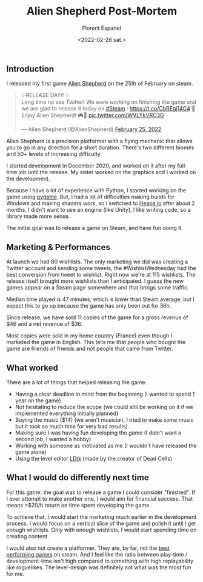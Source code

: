 #+title: Alien Shepherd Post-Mortem
#+author: Florent Espanet
#+date: <2022-02-26 sat.>
#+html_link_home: /
#+html_link_up: /notes/

** Introduction
I released my first game [[https://store.steampowered.com/app/1808820/Alien_Shepherd/][Alien Shepherd]] on the 25th of February on steam.

@@html:<blockquote class="twitter-tweet"><p lang="en" dir="ltr">✨RELEASE DAY!! ✨<br>Long time no see Twitter! We were working on finishing the game and we are glad to release it today on <a href="https://twitter.com/hashtag/Steam?src=hash&amp;ref_src=twsrc%5Etfw">#Steam</a> : <a href="https://t.co/CbREgj14C4">https://t.co/CbREgj14C4</a> 🚀 Enjoy Alien Shepherd! 🎮🐑 <a href="https://t.co/WVLYkVRC3G">pic.twitter.com/WVLYkVRC3G</a></p>&mdash; Alien Shepherd (@AlienShepherd) <a href="https://twitter.com/AlienShepherd/status/1497168764063916044?ref_src=twsrc%5Etfw">February 25, 2022</a></blockquote> <script async src="https://platform.twitter.com/widgets.js" charset="utf-8"></script>@@

Alien Shepherd is a precision platformer with a flying mechanic that allows you to go in any direction for a short duration. There's two different biomes and 50+ levels of increasing difficulty.

I started development in December 2020, and worked on it after my full-time job until the release. My sister worked on the graphics and I worked on the development.

Because I have a lot of experience with Python, I started working on the game using [[https://www.pygame.org/][pygame]]. But, I had a lot of difficulties making builds for Windows and making shaders work, so I switched to [[https://heaps.io/][Heaps.io]] after about 2 months. I didn't want to use an engine (like Unity), I like writing code, so a library made more sense.

The initial goal was to release a game on Steam, and have fun doing it.

** Marketing & Performances
At launch we had 80 wishlists. The only marketing we did was creating a Twitter account and sending some tweets, the #WishlistWednesday had the best conversion from tweet to wishlist. Right now we're at 115 wishlists. The release itself brought more wishlists than I anticipated. I guess the new games appear on a Steam page somewhere and that brings some traffic.

Median time played is 47 minutes, which is lower than Steam average, but I expect this to go up because the game has only been out for 36h.

Since release, we have sold 11 copies of the game for a gross revenue of $46 and a net revenue of $36.

Most copies were sold in my home country (France) even though I marketed the game in English. This tells me that people who bought the game are friends of friends and not people that came from Twitter.

** What worked
There are a lot of things that helped releasing the game:

- Having a clear deadline in mind from the beginning (I wanted to spend 1 year on the game)
- Not hesitating to reduce the scope (we could still be working on it if we implemented everything initially planned)
- Buying the music ($14) (we aren't musician, I tried to make some music but it took so much time for very bad results)
- Making sure I was having fun developing the game (I didn't want a second job, I wanted a hobby)
- Working with someone as motivated as me (I wouldn't have released the game alone)
- Using the level editor [[https://ldtk.io/][LDtk]] (made by the creator of Dead Cells)

** What I would do differently next time
For this game, the goal was to release a game I could consider "finished". If I ever attempt to make another one, I would aim for financial success. That means >$20/h return on time spent developing the game.

To achieve that, I would start the marketing much earlier in the development process. I would focus on a vertical slice of the game and polish it until I get enough wishlists. Only with enough wishlists, I would start spending time on creating content.

I would also not create a platformer. They are, by far, not the [[https://www.gamedeveloper.com/business/genre-viability-on-steam-and-other-trends---an-analysis-using-review-count][best performing games]] on steam. And I feel like the ratio between play-time / development-time isn't high compared to something with high replayability like roguelikes. The level-design was definitely not what was the most fun for me.
